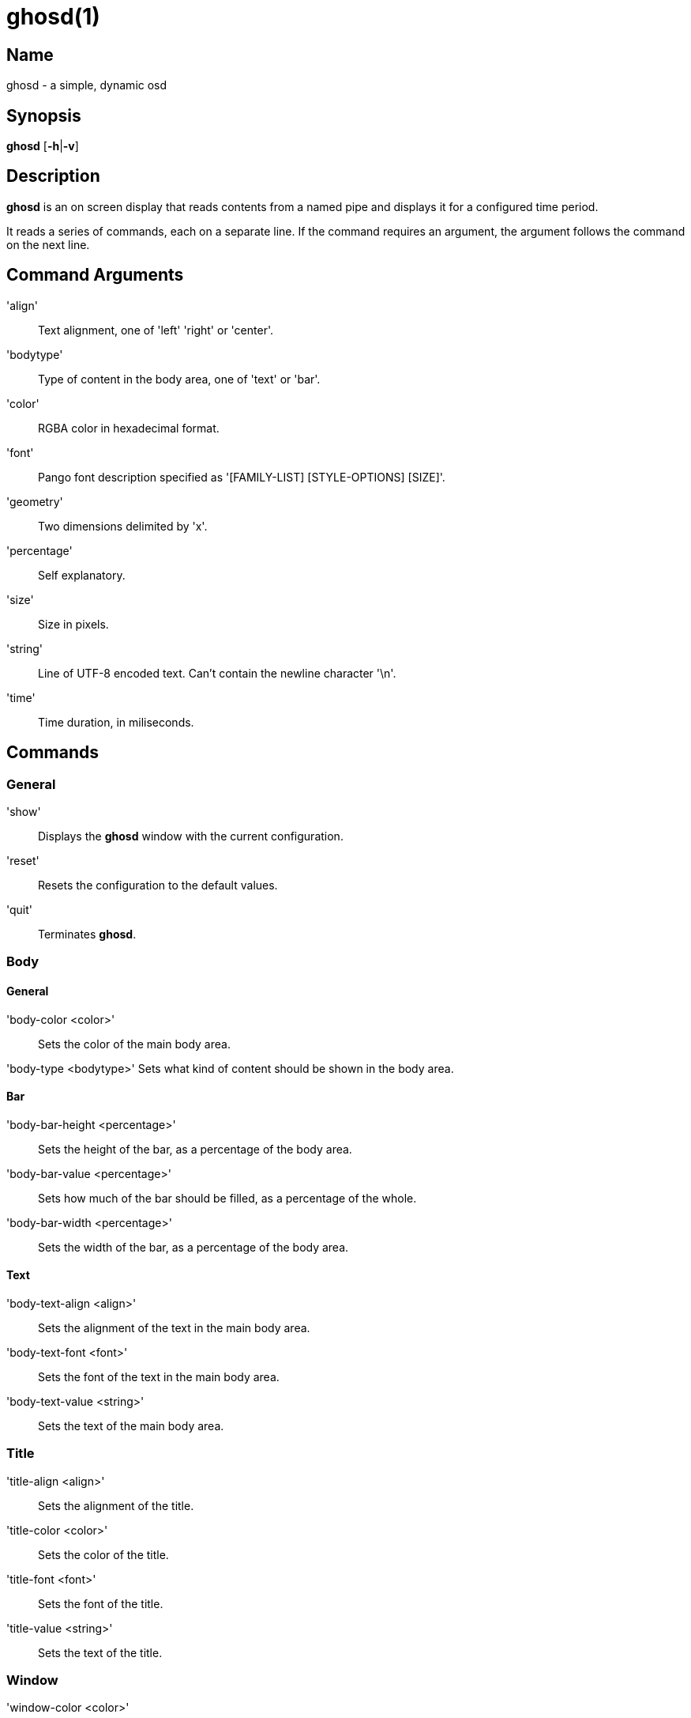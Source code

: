 :man source: Ghosd
:man version: {revnumber}
:man manual: Ghosd Manual

= ghosd(1)

== Name

ghosd - a simple, dynamic osd

== Synopsis

*ghosd* [*-h*|*-v*]

== Description

*ghosd* is an on screen display that
reads contents from
a named pipe
and displays it
for a configured time period.

It reads
a series of commands,
each on a separate line.
If the command
requires an argument,
the argument follows the command
on the next line.

== Command Arguments

'align' ::
    Text alignment, one of 'left' 'right' or 'center'.

'bodytype' ::
    Type of content in the body area, one of 'text' or 'bar'.

'color' ::
    RGBA color in hexadecimal format.

'font' ::
    Pango font description specified as '[FAMILY-LIST] [STYLE-OPTIONS] [SIZE]'.

'geometry' ::
    Two dimensions delimited by 'x'.

'percentage' ::
    Self explanatory.

'size' ::
    Size in pixels.

'string' ::
    Line of UTF-8 encoded text. Can't contain the newline character '\n'.

'time' ::
    Time duration, in miliseconds.

== Commands

=== General

'show' ::
    Displays the *ghosd* window with the current configuration.

'reset' ::
    Resets the configuration to the default values.

'quit' ::
    Terminates *ghosd*.

=== Body

==== General

'body-color <color>' ::
    Sets the color of the main body area.

'body-type <bodytype>'
    Sets what kind of content should be shown in the body area.

==== Bar

'body-bar-height <percentage>' ::
    Sets the height of the bar, as a percentage of the body area.

'body-bar-value <percentage>' ::
    Sets how much of the bar should be filled, as a percentage of the whole.

'body-bar-width <percentage>' ::
    Sets the width of the bar, as a percentage of the body area.

==== Text

'body-text-align <align>' ::
    Sets the alignment of the text in the main body area.

'body-text-font <font>' ::
    Sets the font of the text in the main body area.

'body-text-value <string>' ::
    Sets the text of the main body area.

=== Title

'title-align <align>' ::
    Sets the alignment of the title.

'title-color <color>' ::
    Sets the color of the title.

'title-font <font>' ::
    Sets the font of the title.

'title-value <string>' ::
    Sets the text of the title.

=== Window

'window-color <color>' ::
    Sets the color of the background.

'window-margin <size>' ::
    Sets the margin of the window.

'window-position <geometry>' ::
    Sets the position of the window on the screen,
    as an offset of the top left window corner from the top left screen corner.

'window-size <geometry>' ::
    Sets the size of the window.

'window-timeout <time>' ::
    Sets the duration after which the window will disappear.

== Environment Variables

'GHOSD_FIFO' ::
    The path of the named pipe used for communication. If it isn't defined,
    '/tmp/ghosd-fifo'
    is used as default.

== Author

Michal Koutenský <koutak.m at gmail.com>
